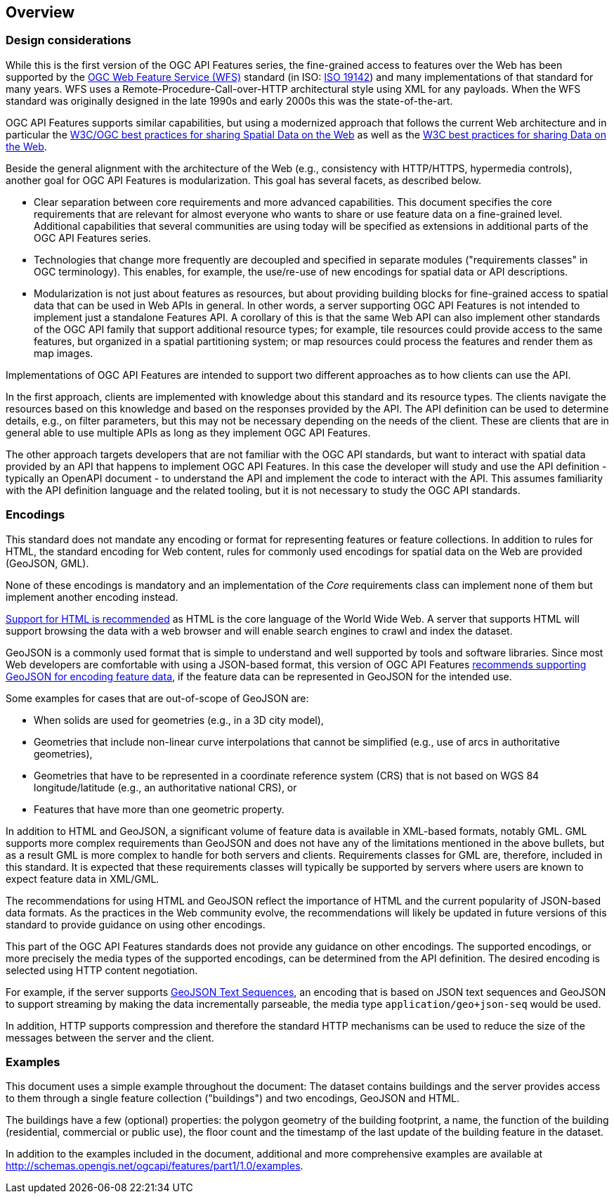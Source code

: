 [[overview]]
== Overview

=== Design considerations

While this is the first version of the OGC API Features series, the fine-grained access to features over the Web has been supported by the <<WFS20,OGC Web Feature Service (WFS)>> standard (in ISO: <<ISO19142,ISO 19142>>) and many implementations of that standard for many years. WFS uses a Remote-Procedure-Call-over-HTTP architectural style using XML for any payloads. When the WFS standard was originally designed in the late 1990s and early 2000s this was the state-of-the-art.

OGC API Features supports similar capabilities, but using a modernized approach that follows the current Web architecture and in particular the <<SDWBP,W3C/OGC best practices for sharing Spatial Data on the Web>> as well as the <<DWBP,W3C best practices for sharing Data on the Web>>.

Beside the general alignment with the architecture of the Web (e.g., consistency with HTTP/HTTPS, hypermedia controls), another goal for OGC API Features is modularization. This goal has several facets, as described below.

* Clear separation between core requirements and more advanced capabilities. This document specifies the core requirements that are relevant for almost everyone who wants to share or use feature data on a fine-grained level. Additional capabilities that several communities are using today will be specified as extensions in additional parts of the OGC API Features series.

* Technologies that change more frequently are decoupled and specified in separate modules ("requirements classes" in OGC terminology). This enables, for example, the use/re-use of new encodings for spatial data or API descriptions.

* Modularization is not just about features as resources, but about providing building blocks for fine-grained access to spatial data that can be used in Web APIs in general. In other words, a server supporting OGC API Features is not intended to implement just a standalone Features API. A corollary of this is that the same Web API can also implement other standards of the OGC API family that support additional resource types; for example, tile resources could provide access to the same features, but organized in a spatial partitioning system; or map resources could process the features and render them as map images.

Implementations of OGC API Features are intended to support two different approaches as to how clients can use the API.

In the first approach, clients are implemented with knowledge about this standard and its resource types. The clients navigate the resources based on this knowledge and based on the responses provided by the API. The API definition can be used to determine details, e.g., on filter parameters, but this may not be necessary depending on the needs of the client. These are clients that are in general able to use multiple APIs as long as they implement OGC API Features.

The other approach targets developers that are not familiar with the OGC API standards, but want to interact with spatial data provided by an API that happens to implement OGC API Features. In this case the developer will study and use the API definition - typically an OpenAPI document - to understand the API and implement the code to interact with the API. This assumes familiarity with the API definition language and the related tooling, but it is not necessary to study the OGC API standards.

=== Encodings

This standard does not mandate any encoding or format for representing features or feature collections. In addition to rules for HTML, the standard encoding for Web content, rules for commonly used encodings for spatial data on the Web are provided (GeoJSON, GML).

None of these encodings is mandatory and an implementation of the _Core_ requirements class can implement none of them but implement another encoding instead.

<<rec_html,Support for HTML is recommended>> as HTML is the core language of the World Wide Web. A server that supports HTML will support browsing the data with a web browser and will enable search engines to crawl and index the dataset.

GeoJSON is a commonly used format that is simple to understand and well supported by tools and software libraries. Since most Web developers are comfortable with using a JSON-based format, this version of OGC API Features <<rec_geojson,recommends supporting GeoJSON for encoding feature data>>, if the feature data can be represented in GeoJSON for the intended use.

Some examples for cases that are out-of-scope of GeoJSON are:

* When solids are used for geometries (e.g., in a 3D city model),

* Geometries that include non-linear curve interpolations that cannot be simplified (e.g., use of arcs in authoritative geometries),

* Geometries that have to be represented in a coordinate reference system (CRS) that is not based on WGS 84 longitude/latitude (e.g., an authoritative national CRS), or

* Features that have more than one geometric property.

In addition to HTML and GeoJSON, a significant volume of feature data is available in XML-based formats, notably GML. GML supports more complex requirements than GeoJSON and does not have any of the limitations mentioned in the above bullets, but as a result GML is more complex to handle for both servers and clients. Requirements classes for GML are, therefore, included in this standard. It is expected that these requirements classes will typically be supported by servers where users are known to expect feature data in XML/GML.

The recommendations for using HTML and GeoJSON reflect the importance of HTML and the current popularity of JSON-based data formats. As the practices in the Web community evolve, the recommendations will likely be updated in future versions of this standard to provide guidance on using other encodings.

This part of the OGC API Features standards does not provide any guidance on other encodings. The supported encodings, or more precisely the media types of the supported encodings, can be determined from the API definition. The desired encoding is selected using HTTP content negotiation.

For example, if the server supports link:https://www.rfc-editor.org/rfc/rfc8142.html[GeoJSON Text Sequences], an encoding that is based on JSON text sequences and GeoJSON to support streaming by making the data incrementally parseable, the media type `application/geo+json-seq` would be used.

In addition, HTTP supports compression and therefore the standard HTTP mechanisms can be used to reduce the size of the messages between the server and the client.

=== Examples

This document uses a simple example throughout the document: The dataset contains buildings and the server provides access to them through a single feature collection ("buildings") and two encodings, GeoJSON and HTML.

The buildings have a few (optional) properties: the polygon geometry of the building footprint, a name, the function of the building (residential, commercial or public use), the floor count and the timestamp of the last update of the building feature in the dataset.

In addition to the examples included in the document, additional and more comprehensive examples are available at http://schemas.opengis.net/ogcapi/features/part1/1.0/examples.
